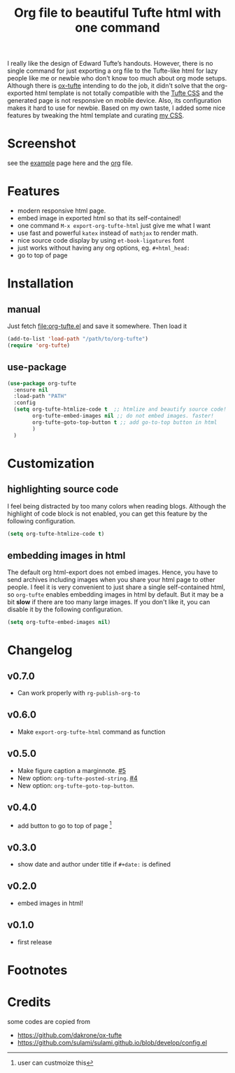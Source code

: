 #+title: Org file to beautiful Tufte html with one command

I really like the design of Edward Tufte’s handouts. However, there is no single command for just exporting a org file to the Tufte-like html for lazy people like me or newbie who don't know too much about org mode setups. Although there is [[https://github.com/dakrone/ox-tufte][ox-tufte]] intending to do the job, it didn't solve that the org-exported html template is not totally compatible with the [[https://edwardtufte.github.io/tufte-css/][Tufte CSS]] and the generated page is not responsive on mobile device. Also, its configuration makes it hard to use for newbie. Based on my own taste, I added some nice features by tweaking the html template and curating [[https://zilongli.org/code/org.css][my CSS]].

* Screenshot

see the [[https://zilongli.org/code/org-tufte-example.html][example]] page here and the [[https://zilongli.org/code/org-tufte-example.org][org]] file.

[[file:screen-demo-1.png]]
[[file:screen-demo-2.png]]

* Features
- modern responsive html page.
- embed image in exported html so that its self-contained!
- one command =M-x export-org-tufte-html= just give me what I want
- use fast and powerful =katex= instead of =mathjax= to render math.
- nice source code display by using =et-book-ligatures= font
- just works without having any org options, eg. =#+html_head:=
- go to top of page 

* Installation

** manual

Just fetch [[file:org-tufte.el]] and save it somewhere. Then load it

#+begin_src emacs-lisp
(add-to-list 'load-path "/path/to/org-tufte")
(require 'org-tufte)
#+end_src

** use-package

#+begin_src emacs-lisp
(use-package org-tufte
  :ensure nil
  :load-path "PATH"
  :config
  (setq org-tufte-htmlize-code t  ;; htmlize and beautify source code!
        org-tufte-embed-images nil ;; do not embed images. faster!
        org-tufte-goto-top-button t ;; add go-to-top button in html
        )
  )
#+end_src

* Customization

** highlighting source code
I feel being distracted by too many colors when reading blogs. Although the highlight of code block is not enabled, you can get this feature by the following configuration.

#+begin_src emacs-lisp
(setq org-tufte-htmlize-code t)
#+end_src

** embedding images in html
The default org html-export does not embed images. Hence, you have
to send archives including images when you share your html page to
other people. I feel it is very convenient to just share a single
self-contained html, so =org-tufte= enables embedding images in html
by default. But it may be a bit *slow* if there are too many large
images. If you don't like it, you can disable it by the following
configuration.

#+begin_src emacs-lisp
(setq org-tufte-embed-images nil)
#+end_src

* Changelog
** v0.7.0
- Can work properly with ~rg-publish-org-to~
** v0.6.0
- Make ~export-org-tufte-html~ command as function
** v0.5.0
- Make figure caption a marginnote. [[https://github.com/Zilong-Li/org-tufte/pull/5][#5]]
- New option: ~org-tufte-posted-string~. [[https://github.com/Zilong-Li/org-tufte/pull/4][#4]]
- New option: ~org-tufte-goto-top-button~.
** v0.4.0
- add button to go to top of page [fn:1]
** v0.3.0
- show date and author under title if =#+date:= is defined
** v0.2.0
- embed images in html!
** v0.1.0
- first release
* Footnotes
[fn:1] user can custmoize this

* Credits
some codes are copied from
- https://github.com/dakrone/ox-tufte
- https://github.com/sulami/sulami.github.io/blob/develop/config.el
